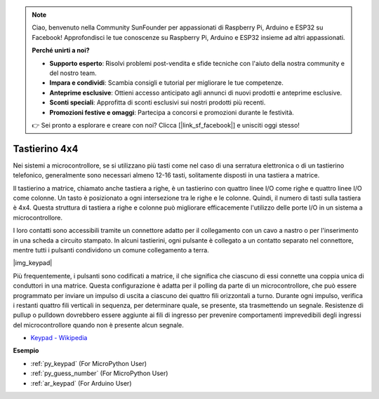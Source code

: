 .. note::

    Ciao, benvenuto nella Community SunFounder per appassionati di Raspberry Pi, Arduino e ESP32 su Facebook! Approfondisci le tue conoscenze su Raspberry Pi, Arduino e ESP32 insieme ad altri appassionati.

    **Perché unirti a noi?**

    - **Supporto esperto**: Risolvi problemi post-vendita e sfide tecniche con l'aiuto della nostra community e del nostro team.
    - **Impara e condividi**: Scambia consigli e tutorial per migliorare le tue competenze.
    - **Anteprime esclusive**: Ottieni accesso anticipato agli annunci di nuovi prodotti e anteprime esclusive.
    - **Sconti speciali**: Approfitta di sconti esclusivi sui nostri prodotti più recenti.
    - **Promozioni festive e omaggi**: Partecipa a concorsi e promozioni durante le festività.

    👉 Sei pronto a esplorare e creare con noi? Clicca [|link_sf_facebook|] e unisciti oggi stesso!

.. _cpn_keypad:

Tastierino 4x4
========================

Nei sistemi a microcontrollore, se si utilizzano più tasti come nel caso di una serratura elettronica o di un tastierino telefonico, generalmente sono necessari almeno 12-16 tasti, solitamente disposti in una tastiera a matrice.

Il tastierino a matrice, chiamato anche tastiera a righe, è un tastierino con quattro linee I/O come righe e quattro linee I/O come colonne. Un tasto è posizionato a ogni intersezione tra le righe e le colonne. Quindi, il numero di tasti sulla tastiera è 4x4. Questa struttura di tastiera a righe e colonne può migliorare efficacemente l'utilizzo delle porte I/O in un sistema a microcontrollore.

I loro contatti sono accessibili tramite un connettore adatto per il collegamento con un cavo a nastro o per l'inserimento in una scheda a circuito stampato. 
In alcuni tastierini, ogni pulsante è collegato a un contatto separato nel connettore, mentre tutti i pulsanti condividono un comune collegamento a terra.

|img_keypad|

Più frequentemente, i pulsanti sono codificati a matrice, il che significa che ciascuno di essi connette una coppia unica di conduttori in una matrice. 
Questa configurazione è adatta per il polling da parte di un microcontrollore, che può essere programmato per inviare un impulso di uscita a ciascuno dei quattro fili orizzontali a turno. 
Durante ogni impulso, verifica i restanti quattro fili verticali in sequenza, per determinare quale, se presente, sta trasmettendo un segnale. 
Resistenze di pullup o pulldown dovrebbero essere aggiunte ai fili di ingresso per prevenire comportamenti imprevedibili degli ingressi del microcontrollore quando non è presente alcun segnale.

* `Keypad - Wikipedia <https://en.wikipedia.org/wiki/Keypad>`_

**Esempio**

* :ref:`py_keypad` (For MicroPython User)
* :ref:`py_guess_number` (For MicroPython User)
* :ref:`ar_keypad` (For Arduino User)